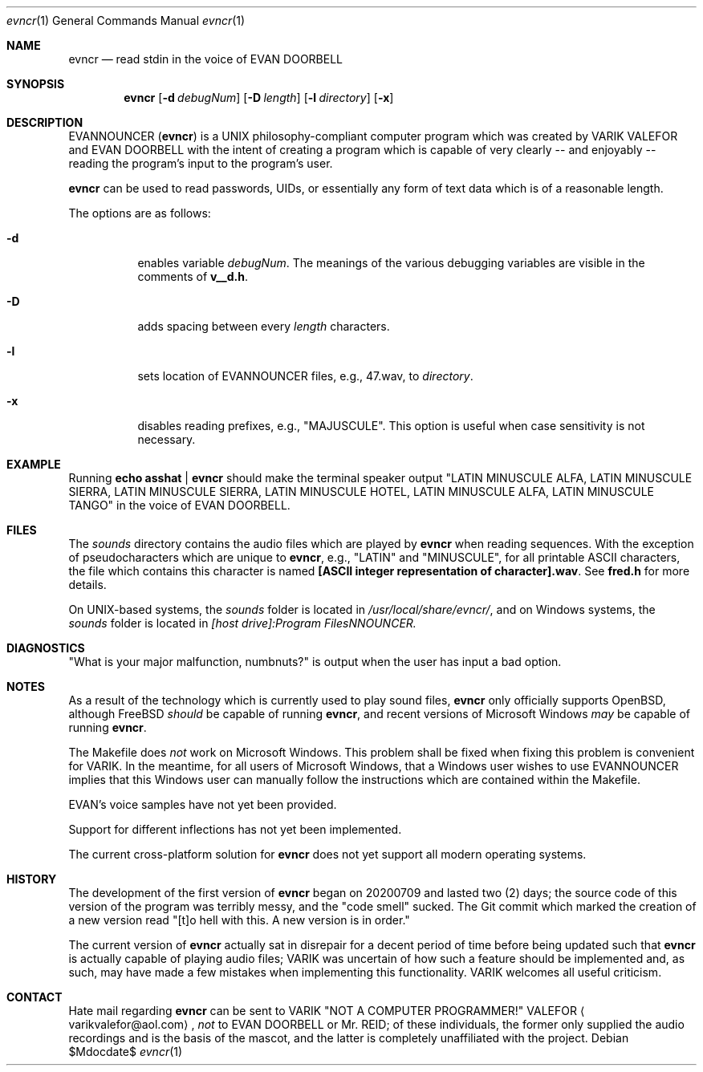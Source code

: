 .Dd $Mdocdate$
.Dt evncr 1
.Os

.Sh NAME
.Nm evncr
.Nd read stdin in the voice of EVAN DOORBELL

.Sh SYNOPSIS
.Nm evncr
.Op Fl d Ar debugNum
.Op Fl D Ar length
.Op Fl l Ar directory
.Op Fl x

.Sh DESCRIPTION
EVANNOUNCER (\fBevncr\fR) is a UNIX philosophy-compliant computer program which was created by VARIK VALEFOR and EVAN DOORBELL with the intent of creating a program which is capable of very clearly -- and enjoyably --  reading the program's input to the program's user.

\fBevncr\fR can be used to read passwords, UIDs, or essentially any form of text data which is of a reasonable length.

The options are as follows:

.Bl -tag -width Ds
.It Fl d 
enables variable \fIdebugNum\fR.  The meanings of the various debugging variables are visible in the comments of \fBv__d.h\fR.
.It Fl D
adds spacing between every
.Va length
characters.
.It Fl l
sets location of EVANNOUNCER files, e.g., 47.wav, to
.Va directory .
.It Fl x
disables reading prefixes, e.g., "MAJUSCULE".  This option is useful when case sensitivity is not necessary.

.Sh EXAMPLE
Running
.Sy echo asshat | evncr
should make the terminal speaker output
.Qq LATIN MINUSCULE ALFA, LATIN MINUSCULE SIERRA, LATIN MINUSCULE SIERRA, LATIN MINUSCULE HOTEL, LATIN MINUSCULE ALFA, LATIN MINUSCULE TANGO
in the voice of EVAN DOORBELL.

.Sh FILES
The
.Pa sounds
directory contains the audio files which are played by
.Nm
when reading sequences.  With the exception of pseudocharacters which are unique to
.Nm ,
e.g.,
.Qq LATIN
and
.Qq MINUSCULE ,
for all printable ASCII characters, the file which contains this character is named
.Sy [ASCII integer representation of character].wav .
See
.Sy fred.h
for more details.

On UNIX-based systems, the
.Pa sounds
folder is located in
.Pa /usr/local/share/evncr/ ,
and on Windows systems, the
.Pa sounds
folder is located in
.Pa [host drive]:\\\\Program Files\\\\EVANNOUNCER\\\\.

.Sh DIAGNOSTICS
.Qq What is your major malfunction, numbnuts?
is output when the user has input a bad option.

.Sh NOTES
As a result of the technology which is currently used to play sound files,
.Nm
only officially supports OpenBSD, although FreeBSD
.Em should
be capable of running
.Nm ,
and recent versions of Microsoft Windows
.Em may
be capable of running
.Nm .

The Makefile does \fInot\fR work on Microsoft Windows.  This problem shall be fixed when fixing this problem is convenient for VARIK.  In the meantime, for all users of Microsoft Windows, that a Windows user wishes to use EVANNOUNCER implies that this Windows user can manually follow the instructions which are contained within the Makefile.

EVAN's voice samples have not yet been provided.

Support for different inflections has not yet been implemented.

The current cross-platform solution for
.Nm
does not yet support all modern operating systems.

.Sh HISTORY
The development of the first version of
.Nm
began on 20200709 and lasted two (2) days; the source code of this version of the program was terribly messy, and the
.Qq code smell
sucked.  The Git commit which marked the creation of a new version read
.Qq [t]o hell with this.  A new version is in order.

The current version of
.Nm
actually sat in disrepair for a decent period of time before being updated such that
.Nm
is actually capable of playing audio files; VARIK was uncertain of how such a feature should be implemented and, as such, may have made a few mistakes when implementing this functionality.  VARIK welcomes all useful criticism.

.Sh CONTACT
Hate mail regarding
.Nm
can be sent to VARIK
.Qq NOT A COMPUTER PROGRAMMER!
VALEFOR
.Aq varikvalefor@aol.com ,
.Em not
to EVAN DOORBELL or Mr. REID; of these individuals, the former only supplied the audio recordings and is the basis of the mascot, and the latter is completely unaffiliated with the project.

